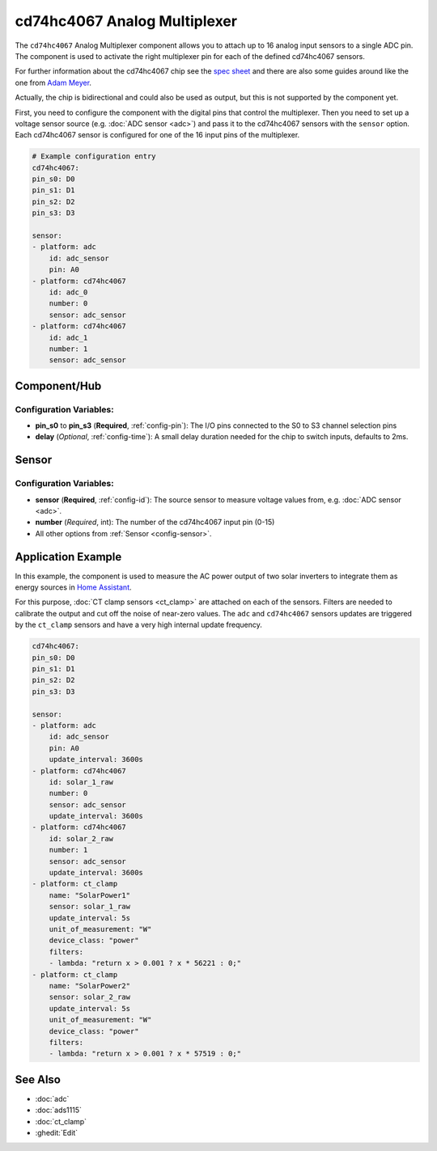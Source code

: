 cd74hc4067 Analog Multiplexer
=============================

.. seo::
    :description: Instructions for setting up cd74hc4067 Analog Multiplexer and sensors.
    :image: cd74hc4067.jpg


The ``cd74hc4067`` Analog Multiplexer component allows you to attach up to 16 analog input sensors to a single ADC pin.
The component is used to activate the right multiplexer pin for each of the defined cd74hc4067 sensors.

For further information about the cd74hc4067 chip see the `spec sheet  <https://www.ti.com/lit/ds/symlink/cd74hc4067.pdf>`__
and there are also some guides around like the one from `Adam Meyer <http://adam-meyer.com/arduino/CD74HC4067>`__.

Actually, the chip is bidirectional and could also be used as output, but this is not supported by the component yet.

First, you need to configure the component with the digital pins that control the multiplexer. 
Then you need to set up a voltage sensor source (e.g. :doc:`ADC sensor <adc>`) and pass it to the cd74hc4067 sensors with the ``sensor`` option.
Each cd74hc4067 sensor is configured for one of the 16 input pins of the multiplexer.

.. code-block:: yaml

    # Example configuration entry
    cd74hc4067:
    pin_s0: D0
    pin_s1: D1
    pin_s2: D2
    pin_s3: D3     

    sensor:
    - platform: adc
        id: adc_sensor
        pin: A0
    - platform: cd74hc4067
        id: adc_0
        number: 0
        sensor: adc_sensor
    - platform: cd74hc4067
        id: adc_1
        number: 1
        sensor: adc_sensor

Component/Hub
-------------

Configuration Variables:
************************

- **pin_s0** to **pin_s3** (**Required**, :ref:`config-pin`): The I/O pins connected to the S0 to S3 channel selection pins
- **delay** (*Optional*, :ref:`config-time`): A small delay duration needed for the chip to switch inputs, defaults to 2ms.

Sensor
------

Configuration Variables:
************************

- **sensor** (**Required**, :ref:`config-id`): The source sensor to measure voltage values from, e.g. :doc:`ADC sensor <adc>`.
- **number** (*Required*, int): The number of the cd74hc4067 input pin (0-15)
- All other options from :ref:`Sensor <config-sensor>`.

Application Example
-------------------

In this example, the component is used to measure the AC power output of two solar inverters to integrate them 
as energy sources in `Home Assistant <https://www.home-assistant.io/docs/energy/solar-panels/>`__.

For this purpose, :doc:`CT clamp sensors <ct_clamp>` are attached on each of the sensors.
Filters are needed to calibrate the output and cut off the noise of near-zero values.
The ``adc`` and ``cd74hc4067`` sensors updates are triggered by the ``ct_clamp`` sensors and have a very high internal update frequency.

.. code-block:: yaml

    cd74hc4067:
    pin_s0: D0
    pin_s1: D1
    pin_s2: D2
    pin_s3: D3     

    sensor:
    - platform: adc
        id: adc_sensor
        pin: A0
        update_interval: 3600s
    - platform: cd74hc4067
        id: solar_1_raw
        number: 0
        sensor: adc_sensor
        update_interval: 3600s
    - platform: cd74hc4067
        id: solar_2_raw
        number: 1
        sensor: adc_sensor
        update_interval: 3600s
    - platform: ct_clamp
        name: "SolarPower1"
        sensor: solar_1_raw
        update_interval: 5s
        unit_of_measurement: "W"
        device_class: "power"
        filters:
        - lambda: "return x > 0.001 ? x * 56221 : 0;"
    - platform: ct_clamp
        name: "SolarPower2"
        sensor: solar_2_raw
        update_interval: 5s
        unit_of_measurement: "W"
        device_class: "power"
        filters:
        - lambda: "return x > 0.001 ? x * 57519 : 0;"

See Also
--------

- :doc:`adc`
- :doc:`ads1115`
- :doc:`ct_clamp`
- :ghedit:`Edit`
